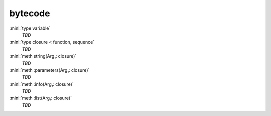 bytecode
========

:mini:`type variable`
   *TBD*

:mini:`type closure < function, sequence`
   *TBD*

:mini:`meth string(Arg₁: closure)`
   *TBD*

:mini:`meth :parameters(Arg₁: closure)`
   *TBD*

:mini:`meth :info(Arg₁: closure)`
   *TBD*

:mini:`meth :list(Arg₁: closure)`
   *TBD*

